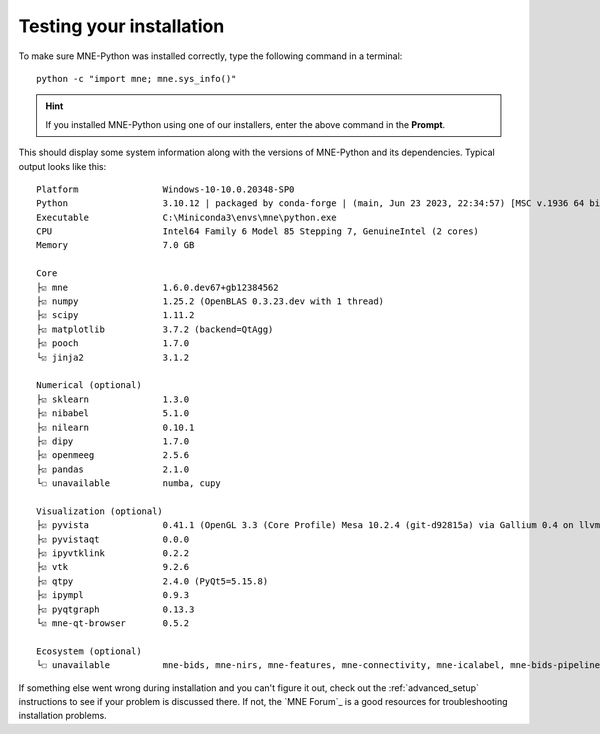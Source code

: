 .. _testing-installation:


Testing your installation
=========================

To make sure MNE-Python was installed correctly, type the following command in
a terminal::

    python -c "import mne; mne.sys_info()"

.. hint::
   If you installed MNE-Python using one of our installers, enter the above
   command in the **Prompt**.

This should display some system information along with the versions of
MNE-Python and its dependencies. Typical output looks like this::

    Platform                Windows-10-10.0.20348-SP0
    Python                  3.10.12 | packaged by conda-forge | (main, Jun 23 2023, 22:34:57) [MSC v.1936 64 bit (AMD64)]
    Executable              C:\Miniconda3\envs\mne\python.exe
    CPU                     Intel64 Family 6 Model 85 Stepping 7, GenuineIntel (2 cores)
    Memory                  7.0 GB

    Core
    ├☑ mne                  1.6.0.dev67+gb12384562
    ├☑ numpy                1.25.2 (OpenBLAS 0.3.23.dev with 1 thread)
    ├☑ scipy                1.11.2
    ├☑ matplotlib           3.7.2 (backend=QtAgg)
    ├☑ pooch                1.7.0
    └☑ jinja2               3.1.2

    Numerical (optional)
    ├☑ sklearn              1.3.0
    ├☑ nibabel              5.1.0
    ├☑ nilearn              0.10.1
    ├☑ dipy                 1.7.0
    ├☑ openmeeg             2.5.6
    ├☑ pandas               2.1.0
    └☐ unavailable          numba, cupy

    Visualization (optional)
    ├☑ pyvista              0.41.1 (OpenGL 3.3 (Core Profile) Mesa 10.2.4 (git-d92815a) via Gallium 0.4 on llvmpipe (LLVM 3.4, 256 bits))
    ├☑ pyvistaqt            0.0.0
    ├☑ ipyvtklink           0.2.2
    ├☑ vtk                  9.2.6
    ├☑ qtpy                 2.4.0 (PyQt5=5.15.8)
    ├☑ ipympl               0.9.3
    ├☑ pyqtgraph            0.13.3
    └☑ mne-qt-browser       0.5.2

    Ecosystem (optional)
    └☐ unavailable          mne-bids, mne-nirs, mne-features, mne-connectivity, mne-icalabel, mne-bids-pipeline


.. dropdown:: If you get an error...
    :color: danger
    :icon: alert-fill

    .. rubric:: If you see an error like:

    ::

        Traceback (most recent call last):
          File "<string>", line 1, in <module>
        ModuleNotFoundError: No module named 'mne'

    This suggests that your environment containing MNE-Python is not active.
    If you followed the setup for 3D plotting/source analysis (i.e., you
    installed to a new ``mne`` environment instead of the ``base`` environment)
    try running ``conda activate mne`` first, and try again. If this works,
    you might want to set your terminal to automatically activate the
    ``mne`` environment each time you open a terminal::

        echo conda activate mne >> ~/.bashrc    # for bash shells
        echo conda activate mne >> ~/.zprofile  # for zsh shells

If something else went wrong during installation and you can't figure it out,
check out the :ref:`advanced_setup` instructions to see if your problem is
discussed there. If not, the `MNE Forum`_ is a good resources for
troubleshooting installation problems.

.. highlight:: python

.. LINKS

.. _environment file: https://raw.githubusercontent.com/mne-tools/mne-python/main/environment.yml
.. _`pyvista`: https://docs.pyvista.org/
.. _`X server`: https://en.wikipedia.org/wiki/X_Window_System
.. _`xvfb`: https://en.wikipedia.org/wiki/Xvfb
